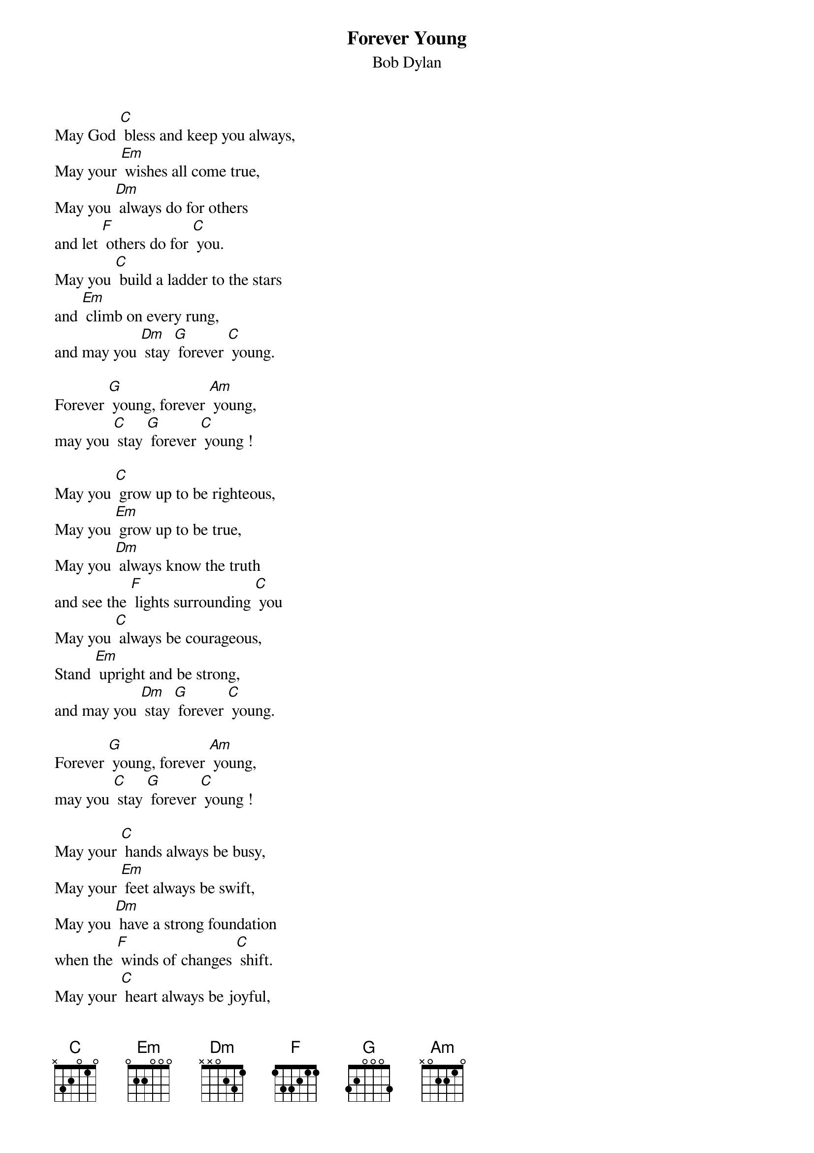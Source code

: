 {t: Forever Young}
{st: Bob Dylan}

May God [C] bless and keep you always,
May your [Em] wishes all come true,
May you [Dm] always do for others
and let [F] others do for [C] you.
May you [C] build a ladder to the stars
and [Em] climb on every rung,
and may you [Dm] stay [G] forever [C] young.

Forever [G] young, forever [Am] young,
may you [C] stay [G] forever [C] young !

May you [C] grow up to be righteous,
May you [Em] grow up to be true,
May you [Dm] always know the truth
and see the [F] lights surrounding [C] you
May you [C] always be courageous,
Stand [Em] upright and be strong,
and may you [Dm] stay [G] forever [C] young.

Forever [G] young, forever [Am] young,
may you [C] stay [G] forever [C] young !

May your [C] hands always be busy,
May your [Em] feet always be swift,
May you [Dm] have a strong foundation
when the [F] winds of changes [C] shift.
May your [C] heart always be joyful,
May your [Em] song always be sung,
and may you [Dm] stay [G] forever [C] young.

Forever [G] young, forever [Am] young,
may you [C] stay [G] forever [C] young !

Forever [G] young, forever [Am] young,
may you [C] stay [G] forever [C] young
